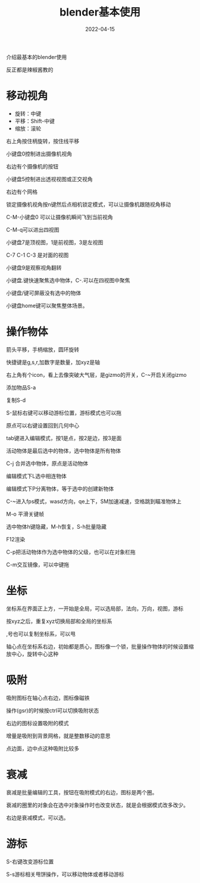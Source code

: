 #+TITLE: blender基本使用
#+DATE: 2022-04-15
#+TAGS[]: graphics

介绍最基本的blender使用

反正都是辣椒酱教的

* 移动视角

- 旋转：中键
- 平移：Shift-中键
- 缩放：滚轮

右上角按住柄旋转，按住线平移

小键盘0控制进出摄像机视角

右边有个摄像机的按钮

小键盘5控制进出透视视图或正交视角

右边有个网格

锁定摄像机视角按n键然后点相机锁定模式，可以让摄像机跟随视角移动

C-M-小键盘0 可以让摄像机瞬间飞到当前视角

C-M-q可以进出四视图

小键盘7是顶视图，1是前视图，3是左视图

C-7 C-1 C-3 是对面的视图

小键盘9是观察视角翻转

小键盘.键快速聚焦选中物体，C-.可以在四视图中聚焦

小键盘/键可屏蔽没有选中的物体

小键盘home键可以聚焦整体场景。

* 操作物体

箭头平移，手柄缩放，圆环旋转

快捷键是g,s,r,加数字是数量，加xyz是轴

右上角有个icon，看上去像突破大气层，是gizmo的开关，C-~开启关闭gizmo

添加物品S-a

复制S-d

S-鼠标右键可以移动游标位置，游标模式也可以拖

原点可以右键设置回到几何中心

tab键进入编辑模式，按1是点，按2是边，按3是面

活动物体是最后选中的物体，选中物体是所有物体

C-j 合并选中物体，原点是活动物体

编辑模式下L选中相连物体

编辑模式下P分离物体，等于选中的创建新物体

C-~进入fps模式，wasd方向，qe上下，SM加速减速，空格跳到瞄准物体上

M-o 平滑关键帧

选中物体h键隐藏，M-h恢复，S-h批量隐藏

F12渲染

C-p把活动物体作为选中物体的父级，也可以在对象栏拖

C-m交互镜像，可以中键拖


* 坐标
坐标系在界面正上方，一开始是全局，可以选局部，法向，万向，视图，游标

按xyz之后，重复xyz切换局部和全局的坐标系

,号也可以复制坐标系，可以甩

轴心点在坐标系右边，初始都是质心，图标像一个锁，批量操作物体的时候设置缩放中心，旋转中心这种

* 吸附

吸附图标在轴心点右边，图标像磁铁

操作(gsr)的时候按ctrl可以切换吸附状态

右边的图标设置吸附的模式

增量是吸附到背景网格，就是整数移动的意思

点边面，边中点这种吸附比较多

* 衰减

衰减是批量编辑的工具，按钮在吸附模式的右边，图标是两个圈。

衰减的圈里的对象会在选中对象操作时也改变状态，就是会根据模式改多改少。

右边是衰减模式，可以选。

* 游标

S-右键改变游标位置

S-s游标相关甩饼操作，可以移动物体或者移动游标
